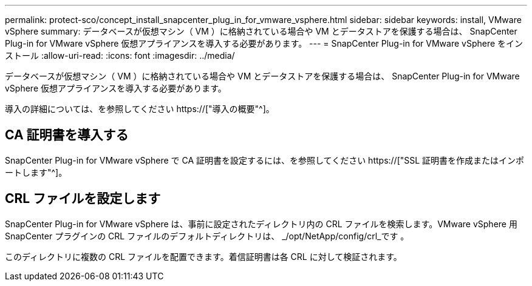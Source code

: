 ---
permalink: protect-sco/concept_install_snapcenter_plug_in_for_vmware_vsphere.html 
sidebar: sidebar 
keywords: install, VMware vSphere 
summary: データベースが仮想マシン（ VM ）に格納されている場合や VM とデータストアを保護する場合は、 SnapCenter Plug-in for VMware vSphere 仮想アプライアンスを導入する必要があります。 
---
= SnapCenter Plug-in for VMware vSphere をインストール
:allow-uri-read: 
:icons: font
:imagesdir: ../media/


[role="lead"]
データベースが仮想マシン（ VM ）に格納されている場合や VM とデータストアを保護する場合は、 SnapCenter Plug-in for VMware vSphere 仮想アプライアンスを導入する必要があります。

導入の詳細については、を参照してください https://["導入の概要"^]。



== CA 証明書を導入する

SnapCenter Plug-in for VMware vSphere で CA 証明書を設定するには、を参照してください https://["SSL 証明書を作成またはインポートします"^]。



== CRL ファイルを設定します

SnapCenter Plug-in for VMware vSphere は、事前に設定されたディレクトリ内の CRL ファイルを検索します。VMware vSphere 用 SnapCenter プラグインの CRL ファイルのデフォルトディレクトリは、 _/opt/NetApp/config/crl_です 。

このディレクトリに複数の CRL ファイルを配置できます。着信証明書は各 CRL に対して検証されます。
